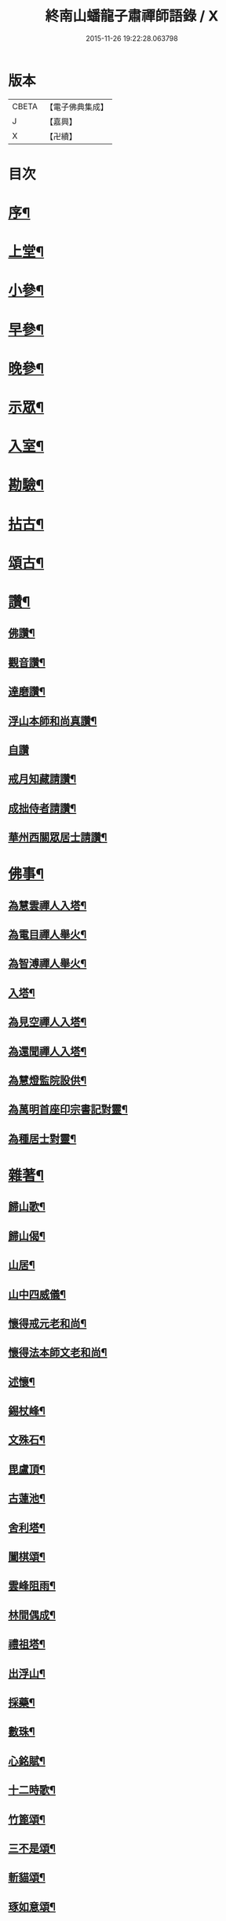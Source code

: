 #+TITLE: 終南山蟠龍子肅禪師語錄 / X
#+DATE: 2015-11-26 19:22:28.063798
* 版本
 |     CBETA|【電子佛典集成】|
 |         J|【嘉興】    |
 |         X|【卍續】    |

* 目次
* [[file:KR6q0521_001.txt::001-0723a2][序¶]]
* [[file:KR6q0521_001.txt::0723b4][上堂¶]]
* [[file:KR6q0521_001.txt::0725a24][小參¶]]
* [[file:KR6q0521_001.txt::0726b15][早參¶]]
* [[file:KR6q0521_001.txt::0726c30][晚參¶]]
* [[file:KR6q0521_001.txt::0727a30][示眾¶]]
* [[file:KR6q0521_001.txt::0728b24][入室¶]]
* [[file:KR6q0521_001.txt::0728c16][勘驗¶]]
* [[file:KR6q0521_001.txt::0729b20][拈古¶]]
* [[file:KR6q0521_001.txt::0730a17][頌古¶]]
* [[file:KR6q0521_001.txt::0730c17][讚¶]]
** [[file:KR6q0521_001.txt::0730c18][佛讚¶]]
** [[file:KR6q0521_001.txt::0730c21][觀音讚¶]]
** [[file:KR6q0521_001.txt::0730c25][達磨讚¶]]
** [[file:KR6q0521_001.txt::0730c28][浮山本師和尚真讚¶]]
** [[file:KR6q0521_001.txt::0730c30][自讚]]
** [[file:KR6q0521_001.txt::0731a9][戒月知藏請讚¶]]
** [[file:KR6q0521_001.txt::0731a13][成拙侍者請讚¶]]
** [[file:KR6q0521_001.txt::0731a16][華州西關眾居士請讚¶]]
* [[file:KR6q0521_001.txt::0731a28][佛事¶]]
** [[file:KR6q0521_001.txt::0731a29][為慧雲禪人入塔¶]]
** [[file:KR6q0521_001.txt::0731b4][為電目禪人舉火¶]]
** [[file:KR6q0521_001.txt::0731b7][為智溥禪人舉火¶]]
** [[file:KR6q0521_001.txt::0731b11][入塔¶]]
** [[file:KR6q0521_001.txt::0731b15][為見空禪人入塔¶]]
** [[file:KR6q0521_001.txt::0731b19][為還聞禪人入塔¶]]
** [[file:KR6q0521_001.txt::0731b23][為慧燈監院設供¶]]
** [[file:KR6q0521_001.txt::0731b26][為萬明首座印宗書記對靈¶]]
** [[file:KR6q0521_001.txt::0731c4][為種居士對靈¶]]
* [[file:KR6q0521_001.txt::0731c10][雜著¶]]
** [[file:KR6q0521_001.txt::0731c11][歸山歌¶]]
** [[file:KR6q0521_001.txt::0731c22][歸山偈¶]]
** [[file:KR6q0521_001.txt::0731c25][山居¶]]
** [[file:KR6q0521_001.txt::0732a13][山中四威儀¶]]
** [[file:KR6q0521_001.txt::0732a18][懷得戒元老和尚¶]]
** [[file:KR6q0521_001.txt::0732a21][懷得法本師文老和尚¶]]
** [[file:KR6q0521_001.txt::0732a24][述懷¶]]
** [[file:KR6q0521_001.txt::0732b6][錫杖峰¶]]
** [[file:KR6q0521_001.txt::0732b9][文殊石¶]]
** [[file:KR6q0521_001.txt::0732b12][毘盧頂¶]]
** [[file:KR6q0521_001.txt::0732b15][古蓮池¶]]
** [[file:KR6q0521_001.txt::0732b18][舍利塔¶]]
** [[file:KR6q0521_001.txt::0732b21][闔棋頌¶]]
** [[file:KR6q0521_001.txt::0732b24][雲峰阻雨¶]]
** [[file:KR6q0521_001.txt::0732b27][林間偶成¶]]
** [[file:KR6q0521_001.txt::0732b29][禮祖塔¶]]
** [[file:KR6q0521_001.txt::0732c2][出浮山¶]]
** [[file:KR6q0521_001.txt::0732c5][採藥¶]]
** [[file:KR6q0521_001.txt::0732c7][數珠¶]]
** [[file:KR6q0521_001.txt::0732c9][心銘賦¶]]
** [[file:KR6q0521_001.txt::0732c18][十二時歌¶]]
** [[file:KR6q0521_001.txt::0733a13][竹篦頌¶]]
** [[file:KR6q0521_001.txt::0733a15][三不是頌¶]]
** [[file:KR6q0521_001.txt::0733a18][斬貓頌¶]]
** [[file:KR6q0521_001.txt::0733a21][琢如意頌¶]]
** [[file:KR6q0521_001.txt::0733a24][對聯¶]]
* [[file:KR6q0521_001.txt::0733b17][行實¶]]
* [[file:KR6q0521_001.txt::0734a14][塔銘¶]]
* [[file:KR6q0521_001.txt::0734a21][臨入涅槃示眾法語¶]]
* 卷
** [[file:KR6q0521_001.txt][終南山蟠龍子肅禪師語錄 1]]
